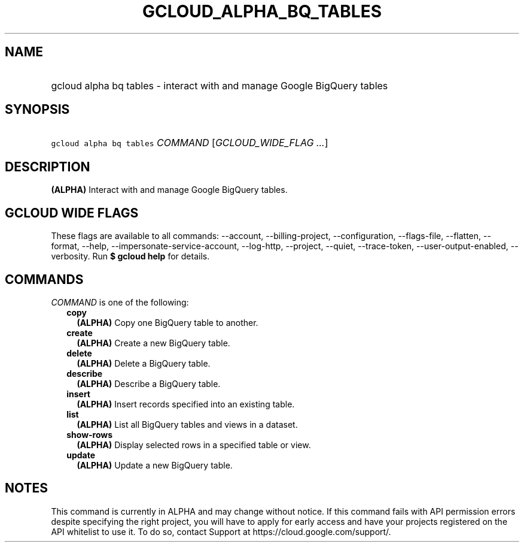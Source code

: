 
.TH "GCLOUD_ALPHA_BQ_TABLES" 1



.SH "NAME"
.HP
gcloud alpha bq tables \- interact with and manage Google BigQuery tables



.SH "SYNOPSIS"
.HP
\f5gcloud alpha bq tables\fR \fICOMMAND\fR [\fIGCLOUD_WIDE_FLAG\ ...\fR]



.SH "DESCRIPTION"

\fB(ALPHA)\fR Interact with and manage Google BigQuery tables.



.SH "GCLOUD WIDE FLAGS"

These flags are available to all commands: \-\-account, \-\-billing\-project,
\-\-configuration, \-\-flags\-file, \-\-flatten, \-\-format, \-\-help,
\-\-impersonate\-service\-account, \-\-log\-http, \-\-project, \-\-quiet,
\-\-trace\-token, \-\-user\-output\-enabled, \-\-verbosity. Run \fB$ gcloud
help\fR for details.



.SH "COMMANDS"

\f5\fICOMMAND\fR\fR is one of the following:

.RS 2m
.TP 2m
\fBcopy\fR
\fB(ALPHA)\fR Copy one BigQuery table to another.

.TP 2m
\fBcreate\fR
\fB(ALPHA)\fR Create a new BigQuery table.

.TP 2m
\fBdelete\fR
\fB(ALPHA)\fR Delete a BigQuery table.

.TP 2m
\fBdescribe\fR
\fB(ALPHA)\fR Describe a BigQuery table.

.TP 2m
\fBinsert\fR
\fB(ALPHA)\fR Insert records specified into an existing table.

.TP 2m
\fBlist\fR
\fB(ALPHA)\fR List all BigQuery tables and views in a dataset.

.TP 2m
\fBshow\-rows\fR
\fB(ALPHA)\fR Display selected rows in a specified table or view.

.TP 2m
\fBupdate\fR
\fB(ALPHA)\fR Update a new BigQuery table.


.RE
.sp

.SH "NOTES"

This command is currently in ALPHA and may change without notice. If this
command fails with API permission errors despite specifying the right project,
you will have to apply for early access and have your projects registered on the
API whitelist to use it. To do so, contact Support at
https://cloud.google.com/support/.

